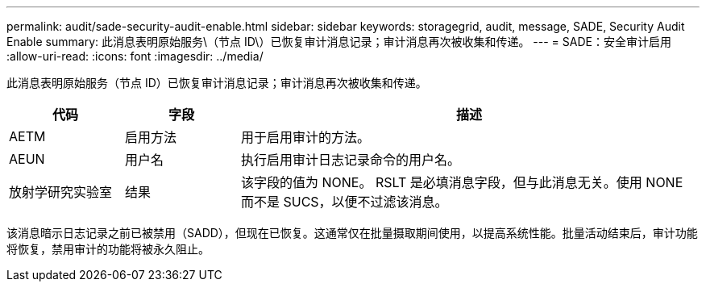 ---
permalink: audit/sade-security-audit-enable.html 
sidebar: sidebar 
keywords: storagegrid, audit, message, SADE, Security Audit Enable 
summary: 此消息表明原始服务\（节点 ID\）已恢复审计消息记录；审计消息再次被收集和传递。 
---
= SADE：安全审计启用
:allow-uri-read: 
:icons: font
:imagesdir: ../media/


[role="lead"]
此消息表明原始服务（节点 ID）已恢复审计消息记录；审计消息再次被收集和传递。

[cols="1a,1a,4a"]
|===
| 代码 | 字段 | 描述 


 a| 
AETM
 a| 
启用方法
 a| 
用于启用审计的方法。



 a| 
AEUN
 a| 
用户名
 a| 
执行启用审计日志记录命令的用户名。



 a| 
放射学研究实验室
 a| 
结果
 a| 
该字段的值为 NONE。 RSLT 是必填消息字段，但与此消息无关。使用 NONE 而不是 SUCS，以便不过滤该消息。

|===
该消息暗示日志记录之前已被禁用（SADD），但现在已恢复。这通常仅在批量摄取期间使用，以提高系统性能。批量活动结束后，审计功能将恢复，禁用审计的功能将被永久阻止。
